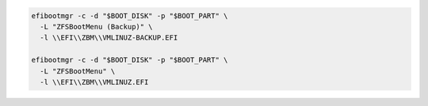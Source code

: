.. code-block:: bash

  efibootmgr -c -d "$BOOT_DISK" -p "$BOOT_PART" \
    -L "ZFSBootMenu (Backup)" \
    -l \\EFI\\ZBM\\VMLINUZ-BACKUP.EFI

  efibootmgr -c -d "$BOOT_DISK" -p "$BOOT_PART" \
    -L "ZFSBootMenu" \
    -l \\EFI\\ZBM\\VMLINUZ.EFI
